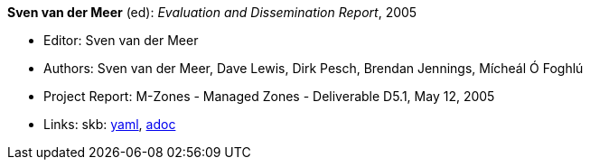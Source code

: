 //
// This file was generated by SKB-Dashboard, task 'lib-yaml2src'
// - on Wednesday November  7 at 00:50:26
// - skb-dashboard: https://www.github.com/vdmeer/skb-dashboard
//

*Sven van der Meer* (ed): _Evaluation and Dissemination Report_, 2005

* Editor: Sven van der Meer
* Authors: Sven van der Meer, Dave Lewis, Dirk Pesch, Brendan Jennings, Mícheál Ó Foghlú
* Project Report: M-Zones - Managed Zones - Deliverable D5.1, May 12, 2005
* Links:
      skb:
        https://github.com/vdmeer/skb/tree/master/data/library/report/project/m-zones/m-zones-d51-2005.yaml[yaml],
        https://github.com/vdmeer/skb/tree/master/data/library/report/project/m-zones/m-zones-d51-2005.adoc[adoc]

